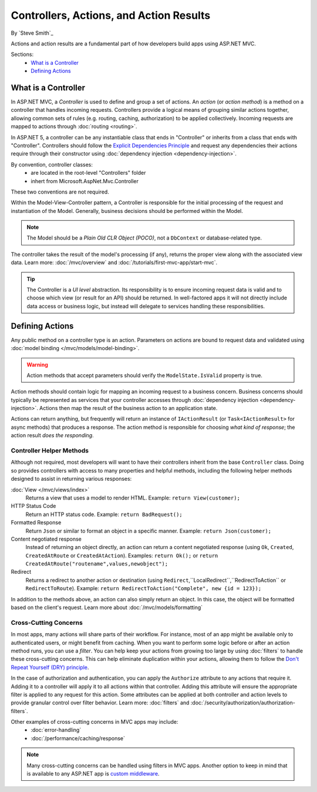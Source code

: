 Controllers, Actions, and Action Results
========================================

By `Steve Smith`_

Actions and action results are a fundamental part of how developers build apps using ASP.NET MVC.

Sections:
	- `What is a Controller`_
	- `Defining Actions`_

What is a Controller
--------------------

In ASP.NET MVC, a `Controller` is used to define and group a set of actions. An `action` (or `action method`) is a method on a controller that handles incoming requests. Controllers provide a logical means of grouping similar actions together, allowing common sets of rules (e.g. routing, caching, authorization) to be applied collectively. Incoming requests are mapped to actions through :doc:`routing <routing>`.

In ASP.NET 5, a controller can be any instantiable class that ends in "Controller" or inherits from a class that ends with "Controller". Controllers should follow the `Explicit Dependencies Principle <http://deviq.com/explicit-dependencies-principle>`_ and request any dependencies their actions require through their constructor using :doc:`dependency injection <dependency-injection>`.

By convention, controller classes:
	* are located in the root-level "Controllers" folder
	* inhert from Microsoft.AspNet.Mvc.Controller

These two conventions are not required.

Within the Model-View-Controller pattern, a Controller is responsible for the initial processing of the request and instantiation of the Model. Generally, business decisions should  be performed within the Model.

.. note:: The Model should be a `Plain Old CLR Object (POCO)`, not a ``DbContext`` or database-related type.

The controller takes the result of the model's processing (if any), returns the proper view along with the associated view data. Learn more: :doc:`/mvc/overview` and :doc:`/tutorials/first-mvc-app/start-mvc`.

.. tip:: The Controller is a `UI level` abstraction. Its responsibility is to ensure incoming request data is valid and to choose which view (or result for an API) should be returned. In well-factored apps it will not directly include data access or business logic, but instead will delegate to services handling these responsibilities.
 
Defining Actions
----------------
Any public method on a controller type is an action. Parameters on actions are bound to request data and validated using :doc:`model binding </mvc/models/model-binding>`.

.. warning:: Action methods that accept parameters should verify the ``ModelState.IsValid`` property is true.

Action methods should contain logic for mapping an incoming request to a business concern. Business concerns should typically be represented as services that your controller accesses through :doc:`dependency injection <dependency-injection>`. Actions then map the result of the business action to an application state.

Actions can return anything, but frequently will return an instance of ``IActionResult`` (or ``Task<IActionResult>`` for async methods) that produces a response. The action method is responsible for choosing `what kind of response`; the action result `does the responding`.

Controller Helper Methods
#########################

Although not required, most developers will want to have their controllers inherit from the base ``Controller`` class. Doing so provides controllers with access to many properties and helpful methods, including the following helper methods designed to assist in returning various responses:

:doc:`View </mvc/views/index>`
	Returns a view that uses a model to render HTML. Example: ``return View(customer);``

HTTP Status Code
	Return an HTTP status code. Example: ``return BadRequest();``

Formatted Response
	Return ``Json`` or similar to format an object in a specific manner. Example: ``return Json(customer);``

Content negotiated response
	Instead of returning an object directly, an action can return a content negotiated response (using ``Ok``, ``Created``, ``CreatedAtRoute`` or ``CreatedAtAction``). Examples: ``return Ok();`` or ``return CreatedAtRoute("routename",values,newobject");``

Redirect
	Returns a redirect to another action or destination (using ``Redirect``,``LocalRedirect``,``RedirectToAction`` or ``RedirectToRoute``). Example: ``return RedirectToAction("Complete", new {id = 123});``

In addition to the methods above, an action can also simply return an object. In this case, the object will be formatted based on the client's request. Learn more about :doc:`/mvc/models/formatting`

Cross-Cutting Concerns
######################

In most apps, many actions will share parts of their workflow. For instance, most of an app might be available only to authenticated users, or might benefit from caching. When you want to perform some logic before or after an action method runs, you can use a `filter`. You can help keep your actions from growing too large by using :doc:`filters` to handle these cross-cutting concerns. This can help eliminate duplication within your actions, allowing them to follow the `Don't Repeat Yourself (DRY) principle <http://deviq.com/don-t-repeat-yourself/>`_.

In the case of authorization and authentication, you can apply the ``Authorize`` attribute to any actions that require it. Adding it to a controller will apply it to all actions within that controller. Adding this attribute will ensure the appropriate filter is applied to any request for this action. Some attributes can be applied at both controller and action levels to provide granular control over filter behavior. Learn more: :doc:`filters` and :doc:`/security/authorization/authorization-filters`.

Other examples of cross-cutting concerns in MVC apps may include:
	* :doc:`error-handling`
	* :doc:`/performance/caching/response`

.. note:: Many cross-cutting concerns can be handled using filters in MVC apps. Another option to keep in mind that is available to any ASP.NET app is `custom middleware <https://docs.asp.net/en/latest/fundamentals/middleware.html>`_.
